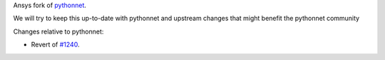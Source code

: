 Ansys fork of `pythonnet <https://github.com/pythonnet/pythonnet>`_.

We will try to keep this up-to-date with pythonnet and upstream changes that might benefit the pythonnet community

Changes relative to pythonnet:

- Revert of `#1240 <https://github.com/pythonnet/pythonnet/pull/1240>`_.